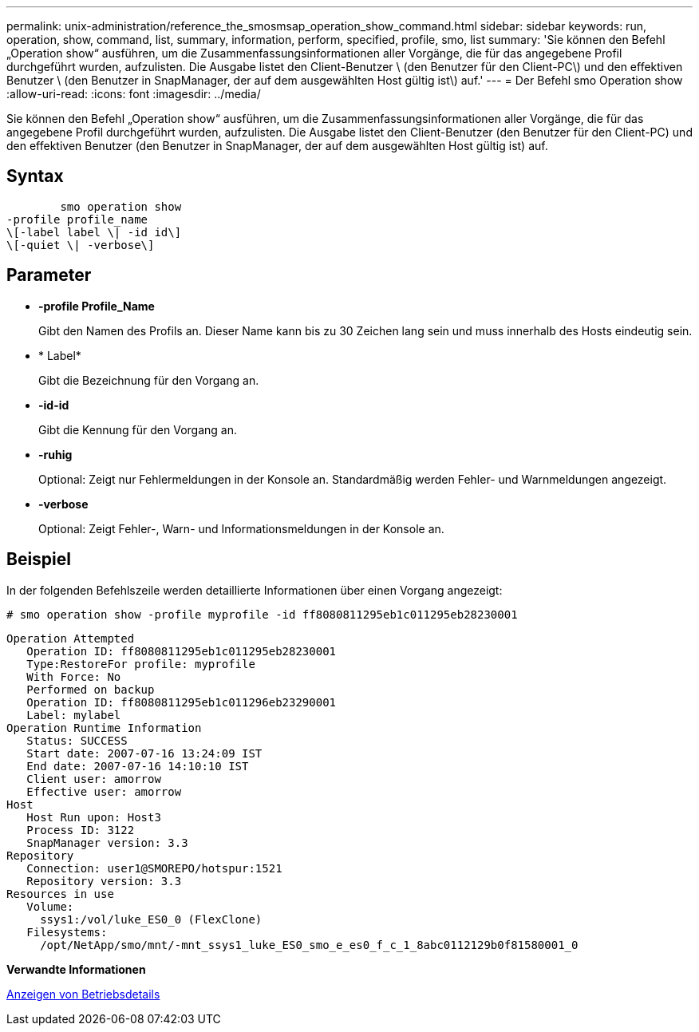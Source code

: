 ---
permalink: unix-administration/reference_the_smosmsap_operation_show_command.html 
sidebar: sidebar 
keywords: run, operation, show, command, list, summary, information, perform, specified, profile, smo, list 
summary: 'Sie können den Befehl „Operation show“ ausführen, um die Zusammenfassungsinformationen aller Vorgänge, die für das angegebene Profil durchgeführt wurden, aufzulisten. Die Ausgabe listet den Client-Benutzer \ (den Benutzer für den Client-PC\) und den effektiven Benutzer \ (den Benutzer in SnapManager, der auf dem ausgewählten Host gültig ist\) auf.' 
---
= Der Befehl smo Operation show
:allow-uri-read: 
:icons: font
:imagesdir: ../media/


[role="lead"]
Sie können den Befehl „Operation show“ ausführen, um die Zusammenfassungsinformationen aller Vorgänge, die für das angegebene Profil durchgeführt wurden, aufzulisten. Die Ausgabe listet den Client-Benutzer (den Benutzer für den Client-PC) und den effektiven Benutzer (den Benutzer in SnapManager, der auf dem ausgewählten Host gültig ist) auf.



== Syntax

[listing]
----

        smo operation show
-profile profile_name
\[-label label \| -id id\]
\[-quiet \| -verbose\]
----


== Parameter

* *-profile Profile_Name*
+
Gibt den Namen des Profils an. Dieser Name kann bis zu 30 Zeichen lang sein und muss innerhalb des Hosts eindeutig sein.

* * Label*
+
Gibt die Bezeichnung für den Vorgang an.

* *-id-id*
+
Gibt die Kennung für den Vorgang an.

* *-ruhig*
+
Optional: Zeigt nur Fehlermeldungen in der Konsole an. Standardmäßig werden Fehler- und Warnmeldungen angezeigt.

* *-verbose*
+
Optional: Zeigt Fehler-, Warn- und Informationsmeldungen in der Konsole an.





== Beispiel

In der folgenden Befehlszeile werden detaillierte Informationen über einen Vorgang angezeigt:

[listing]
----
# smo operation show -profile myprofile -id ff8080811295eb1c011295eb28230001
----
[listing]
----
Operation Attempted
   Operation ID: ff8080811295eb1c011295eb28230001
   Type:RestoreFor profile: myprofile
   With Force: No
   Performed on backup
   Operation ID: ff8080811295eb1c011296eb23290001
   Label: mylabel
Operation Runtime Information
   Status: SUCCESS
   Start date: 2007-07-16 13:24:09 IST
   End date: 2007-07-16 14:10:10 IST
   Client user: amorrow
   Effective user: amorrow
Host
   Host Run upon: Host3
   Process ID: 3122
   SnapManager version: 3.3
Repository
   Connection: user1@SMOREPO/hotspur:1521
   Repository version: 3.3
Resources in use
   Volume:
     ssys1:/vol/luke_ES0_0 (FlexClone)
   Filesystems:
     /opt/NetApp/smo/mnt/-mnt_ssys1_luke_ES0_smo_e_es0_f_c_1_8abc0112129b0f81580001_0
----
*Verwandte Informationen*

xref:task_viewing_operation_details.adoc[Anzeigen von Betriebsdetails]
